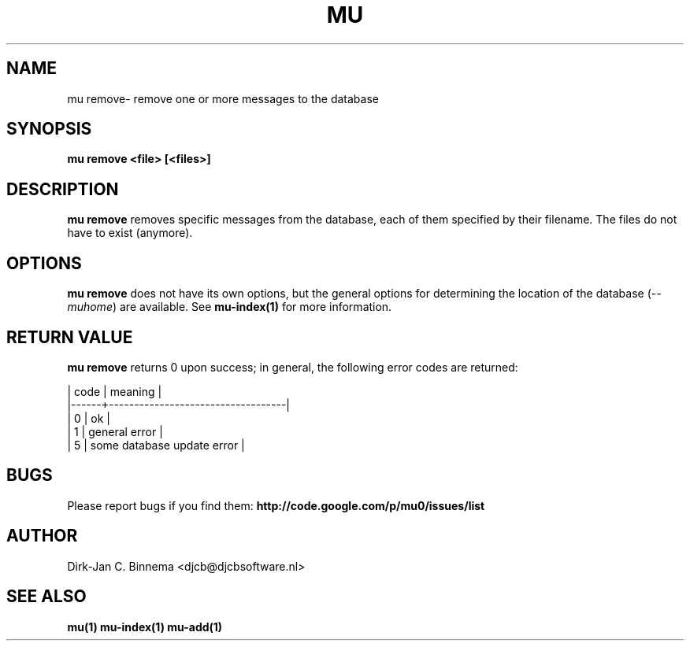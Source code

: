.TH MU REMOVE 1 "October 2011" "User Manuals"

.SH NAME 

mu remove\-  remove one or more messages to the database 

.SH SYNOPSIS

.B mu remove <file> [<files>]

.SH DESCRIPTION

\fBmu remove\fR removes specific messages from the database, each of them
specified by their filename. The files do not have to exist (anymore).

.SH OPTIONS

\fBmu remove\fR does not have its own options, but the general options for
determining the location of the database (\fI--muhome\fR) are available. See
\fBmu-index(1)\fR for more information.

.SH RETURN VALUE

\fBmu remove\fR returns 0 upon success; in general, the following error codes are
returned:

.nf
| code | meaning                           |
|------+-----------------------------------|
|    0 | ok                                |
|    1 | general error                     |
|    5 | some database update error        |
.fi

.SH BUGS

Please report bugs if you find them:
.BR http://code.google.com/p/mu0/issues/list

.SH AUTHOR

Dirk-Jan C. Binnema <djcb@djcbsoftware.nl>

.SH "SEE ALSO"

.BR mu(1)
.BR mu-index(1)
.BR mu-add(1)
